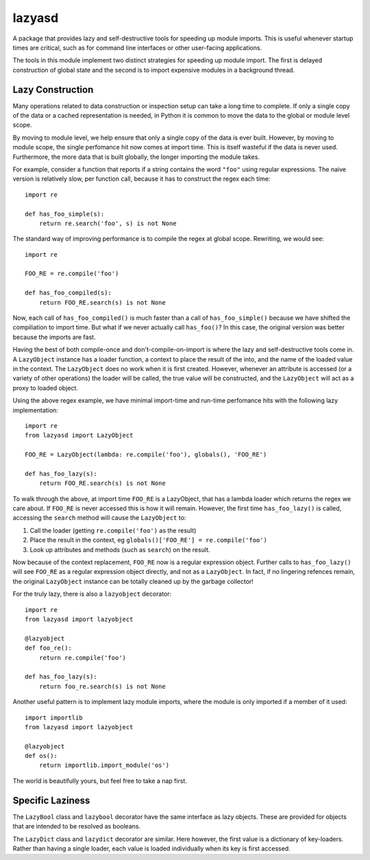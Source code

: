 =======
lazyasd
=======
A package that provides lazy and self-destructive tools for speeding up module
imports. This is useful whenever startup times are critical, such as for
command line interfaces or other user-facing applications.

The tools in this module implement two distinct strategies for speeding up
module import. The first is delayed construction of global state and the
second is to import expensive modules in a background thread.

Lazy Construction
-----------------
Many operations related to data construction or inspection setup can take
a long time to complete. If only a single copy of the data or a cached
representation is needed, in Python it is common to move the data to the
global or module level scope.

By moving to module level, we help ensure that only a single copy of the data
is ever built.  However, by moving to module scope, the single perfomance hit
now comes at import time. This is itself wasteful if the data is never used.
Furthermore, the more data that is built globally, the longer importing the
module takes.

For example, consider a function that reports if a string contains the word
``"foo"`` using regular expressions. The naive version is relatively slow, per
function call, because it has to construct the regex each time::

    import re

    def has_foo_simple(s):
        return re.search('foo', s) is not None

The standard way of improving performance is to compile the regex at global
scope. Rewriting, we would see::

    import re

    FOO_RE = re.compile('foo')

    def has_foo_compiled(s):
        return FOO_RE.search(s) is not None

Now, each call of ``has_foo_compiled()`` is much faster than a call of
``has_foo_simple()`` because we have shifted the compiliation to import
time.  But what if we never actually call ``has_foo()``? In this case,
the original version was better because the imports are fast.

Having the best of both compile-once and don't-compile-on-import is where
the lazy and self-destructive tools come in.  A ``LazyObject`` instance
has a loader function, a context to place the result of the into, and the
name of the loaded value in the context. The ``LazyObject`` does no
work when it is first created.  However, whenever an attribute is accessed
(or a variety of other operations) the loader will be called, the true
value will be constructed, and the ``LazyObject`` will act as a proxy to
loaded object.

Using the above regex example, we have minimal import-time and run-time
perfomance hits with the following lazy implementation::

    import re
    from lazyasd import LazyObject

    FOO_RE = LazyObject(lambda: re.compile('foo'), globals(), 'FOO_RE')

    def has_foo_lazy(s):
        return FOO_RE.search(s) is not None

To walk through the above, at import time ``FOO_RE`` is a LazyObject, that has a
lambda loader which returns the regex we care about.  If ``FOO_RE`` is never
accessed this is how it will remain.  However, the first time ``has_foo_lazy()``
is called, accessing the ``search`` method will cause the ``LazyObject`` to:

1. Call the loader (getting ``re.compile('foo')`` as the result)
2. Place the result in the context, eg ``globals()['FOO_RE'] = re.compile('foo')``
3. Look up attributes and methods (such as ``search``) on the result.

Now because of the context replacement, ``FOO_RE`` now is a regular expression
object. Further calls to ``has_foo_lazy()`` will see ``FOO_RE`` as a regular
expression object directly, and not as a ``LazyObject``.  In fact, if no lingering
refences remain, the original ``LazyObject`` instance can be totally cleaned up
by the garbage collector!

For the truly lazy, there is also a ``lazyobject`` decorator::

    import re
    from lazyasd import lazyobject

    @lazyobject
    def foo_re():
        return re.compile('foo')

    def has_foo_lazy(s):
        return foo_re.search(s) is not None

Another useful pattern is to implement lazy module imports, where the
module is only imported if a member of it used::

    import importlib
    from lazyasd import lazyobject

    @lazyobject
    def os():
        return importlib.import_module('os')

The world is beautifully yours, but feel free to take a nap first.

Specific Laziness
-----------------
The ``LazyBool`` class and ``lazybool`` decorator have the same interface as
lazy objects.  These are provided for objects that are intended to be resolved
as booleans.

The ``LazyDict`` class and ``lazydict`` decorator are similar.  Here however,
the first value is a dictionary of key-loaders.  Rather than having a single
loader, each value is loaded individually when its key is first accessed.



